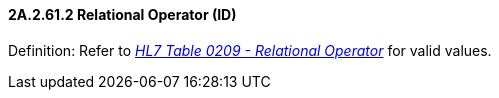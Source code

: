 ==== 2A.2.61.2 Relational Operator (ID)

Definition: Refer to file:///E:\V2\v2.9%20final%20Nov%20from%20Frank\V29_CH02C_Tables.docx#HL70209[_HL7 Table 0209 - Relational Operator_] for valid values.

